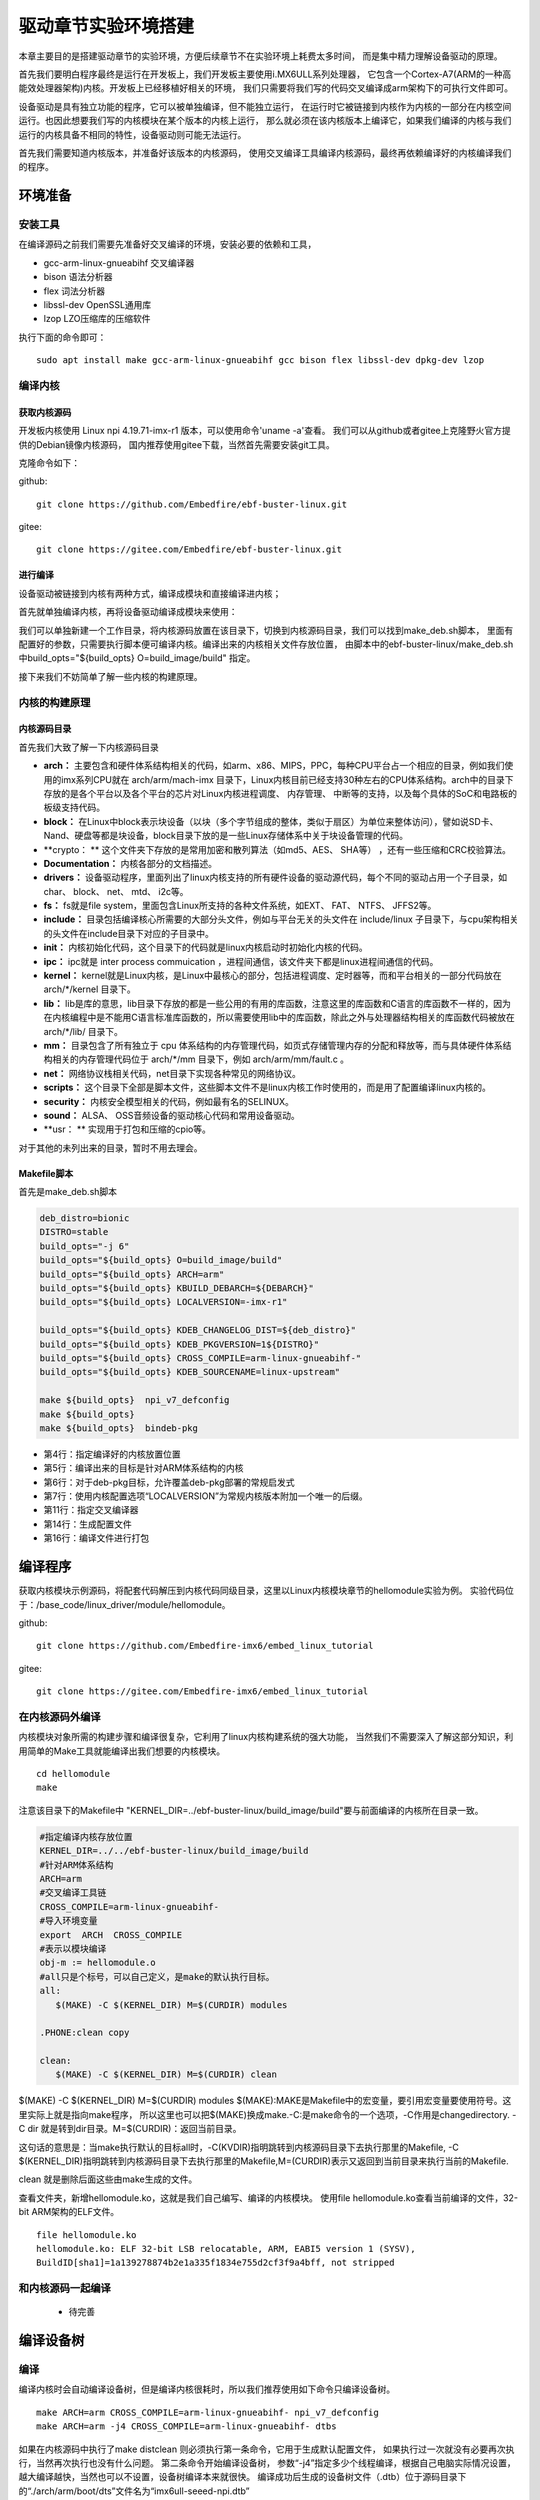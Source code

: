 .. vim: syntax=rst


驱动章节实验环境搭建
==============================

本章主要目的是搭建驱动章节的实验环境，方便后续章节不在实验环境上耗费太多时间，
而是集中精力理解设备驱动的原理。

首先我们要明白程序最终是运行在开发板上，我们开发板主要使用i.MX6ULL系列处理器，
它包含一个Cortex-A7(ARM的一种高能效处理器架构)内核。开发板上已经移植好相关的环境，
我们只需要将我们写的代码交叉编译成arm架构下的可执行文件即可。

设备驱动是具有独立功能的程序，它可以被单独编译，但不能独立运行，
在运行时它被链接到内核作为内核的一部分在内核空间运行。也因此想要我们写的内核模块在某个版本的内核上运行，
那么就必须在该内核版本上编译它，如果我们编译的内核与我们运行的内核具备不相同的特性，设备驱动则可能无法运行。

首先我们需要知道内核版本，并准备好该版本的内核源码，
使用交叉编译工具编译内核源码，最终再依赖编译好的内核编译我们的程序。

环境准备
~~~~~~~~~~~~~~~~~~~~~~~~~~~~~~
安装工具
------------------------------
在编译源码之前我们需要先准备好交叉编译的环境，安装必要的依赖和工具，

- gcc-arm-linux-gnueabihf  交叉编译器
- bison 语法分析器
- flex  词法分析器
- libssl-dev OpenSSL通用库
- lzop LZO压缩库的压缩软件

执行下面的命令即可：

::

   sudo apt install make gcc-arm-linux-gnueabihf gcc bison flex libssl-dev dpkg-dev lzop

编译内核
------------------------------
获取内核源码
^^^^^^^^^^^^^^^^^^^^^^^^^^^^^^
开发板内核使用 Linux npi 4.19.71-imx-r1 版本，可以使用命令'uname -a'查看。
我们可以从github或者gitee上克隆野火官方提供的Debian镜像内核源码，
国内推荐使用gitee下载，当然首先需要安装git工具。

克隆命令如下：

github:

::

   git clone https://github.com/Embedfire/ebf-buster-linux.git

gitee:

::

   git clone https://gitee.com/Embedfire/ebf-buster-linux.git

进行编译
^^^^^^^^^^^^^^^^^^^^^^^^^^^^^^
设备驱动被链接到内核有两种方式，编译成模块和直接编译进内核；

首先就单独编译内核，再将设备驱动编译成模块来使用：

我们可以单独新建一个工作目录，将内核源码放置在该目录下，切换到内核源码目录，我们可以找到make_deb.sh脚本，
里面有配置好的参数，只需要执行脚本便可编译内核。编译出来的内核相关文件存放位置，
由脚本中的ebf-buster-linux/make_deb.sh中build_opts="${build_opts} O=build_image/build" 指定。

.. image:: media/exper_env001.png
   :align: center
   :alt: 内核模块信息

.. image:: media/exper_env002.png
   :align: center
   :alt: 内核模块信息

接下来我们不妨简单了解一些内核的构建原理。

内核的构建原理
------------------------------
内核源码目录
^^^^^^^^^^^^^^^^^^^^^^^^^^^^^^
首先我们大致了解一下内核源码目录

.. image:: media/exper_env003.png
   :align: center
   :alt: 内核源码目录

- **arch：** 主要包含和硬件体系结构相关的代码，如arm、x86、MIPS，PPC，每种CPU平台占一个相应的目录，例如我们使用的imx系列CPU就在 arch/arm/mach-imx 目录下，Linux内核目前已经支持30种左右的CPU体系结构。arch中的目录下存放的是各个平台以及各个平台的芯片对Linux内核进程调度、 内存管理、 中断等的支持，以及每个具体的SoC和电路板的板级支持代码。
- **block：** 在Linux中block表示块设备（以块（多个字节组成的整体，类似于扇区）为单位来整体访问），譬如说SD卡、Nand、硬盘等都是块设备，block目录下放的是一些Linux存储体系中关于块设备管理的代码。
- **crypto： ** 这个文件夹下存放的是常用加密和散列算法（如md5、AES、 SHA等） ，还有一些压缩和CRC校验算法。
- **Documentation：** 内核各部分的文档描述。
- **drivers：** 设备驱动程序，里面列出了linux内核支持的所有硬件设备的驱动源代码，每个不同的驱动占用一个子目录，如char、 block、 net、 mtd、 i2c等。
- **fs：** fs就是file system，里面包含Linux所支持的各种文件系统，如EXT、 FAT、 NTFS、 JFFS2等。
- **include：** 目录包括编译核心所需要的大部分头文件，例如与平台无关的头文件在 include/linux 子目录下，与cpu架构相关的头文件在include目录下对应的子目录中。
- **init：** 内核初始化代码，这个目录下的代码就是linux内核启动时初始化内核的代码。
- **ipc：** ipc就是 inter process commuication ，进程间通信，该文件夹下都是linux进程间通信的代码。
- **kernel：**  kernel就是Linux内核，是Linux中最核心的部分，包括进程调度、定时器等，而和平台相关的一部分代码放在 arch/*/kernel 目录下。
- **lib：** lib是库的意思，lib目录下存放的都是一些公用的有用的库函数，注意这里的库函数和C语言的库函数不一样的，因为在内核编程中是不能用C语言标准库函数的，所以需要使用lib中的库函数，除此之外与处理器结构相关的库函数代码被放在 arch/*/lib/ 目录下。
- **mm：**  目录包含了所有独立于 cpu 体系结构的内存管理代码，如页式存储管理内存的分配和释放等，而与具体硬件体系结构相关的内存管理代码位于 arch/*/mm 目录下，例如 arch/arm/mm/fault.c 。
- **net：** 网络协议栈相关代码，net目录下实现各种常见的网络协议。
- **scripts：** 这个目录下全部是脚本文件，这些脚本文件不是linux内核工作时使用的，而是用了配置编译linux内核的。
- **security：** 内核安全模型相关的代码，例如最有名的SELINUX。
- **sound：** ALSA、 OSS音频设备的驱动核心代码和常用设备驱动。
- **usr： ** 实现用于打包和压缩的cpio等。

对于其他的未列出来的目录，暂时不用去理会。

Makefile脚本
^^^^^^^^^^^^^^^^^^^^^^^^^^^^^^

首先是make_deb.sh脚本

.. code:: bash

   deb_distro=bionic
   DISTRO=stable
   build_opts="-j 6"
   build_opts="${build_opts} O=build_image/build"
   build_opts="${build_opts} ARCH=arm"
   build_opts="${build_opts} KBUILD_DEBARCH=${DEBARCH}"
   build_opts="${build_opts} LOCALVERSION=-imx-r1"

   build_opts="${build_opts} KDEB_CHANGELOG_DIST=${deb_distro}"
   build_opts="${build_opts} KDEB_PKGVERSION=1${DISTRO}"
   build_opts="${build_opts} CROSS_COMPILE=arm-linux-gnueabihf-" 
   build_opts="${build_opts} KDEB_SOURCENAME=linux-upstream"

   make ${build_opts}  npi_v7_defconfig
   make ${build_opts}  
   make ${build_opts}  bindeb-pkg

- 第4行：指定编译好的内核放置位置
- 第5行：编译出来的目标是针对ARM体系结构的内核
- 第6行：对于deb-pkg目标，允许覆盖deb-pkg部署的常规启发式
- 第7行：使用内核配置选项“LOCALVERSION”为常规内核版本附加一个唯一的后缀。
- 第11行：指定交叉编译器
- 第14行：生成配置文件
- 第16行：编译文件进行打包


编译程序
~~~~~~~~~~~~~~~~~~~~~~~~~~~~~~
获取内核模块示例源码，将配套代码解压到内核代码同级目录，这里以Linux内核模块章节的hellomodule实验为例。
实验代码位于：/base_code/linux_driver/module/hellomodule。

github:

::

   git clone https://github.com/Embedfire-imx6/embed_linux_tutorial

gitee:

::

   git clone https://gitee.com/Embedfire-imx6/embed_linux_tutorial

在内核源码外编译
------------------------------
内核模块对象所需的构建步骤和编译很复杂，它利用了linux内核构建系统的强大功能，
当然我们不需要深入了解这部分知识，利用简单的Make工具就能编译出我们想要的内核模块。
::

   cd hellomodule
   make

.. image:: media/exper_env003.jpg
   :align: center
   :alt: 实验环境

.. image:: media/exper_env004.jpg
   :align: center
   :alt: 实验环境

注意该目录下的Makefile中 "KERNEL_DIR=../ebf-buster-linux/build_image/build"要与前面编译的内核所在目录一致。

.. code:: bash

   #指定编译内核存放位置
   KERNEL_DIR=../../ebf-buster-linux/build_image/build
   #针对ARM体系结构
   ARCH=arm
   #交叉编译工具链
   CROSS_COMPILE=arm-linux-gnueabihf-
   #导入环境变量
   export  ARCH  CROSS_COMPILE
   #表示以模块编译
   obj-m := hellomodule.o
   #all只是个标号，可以自己定义，是make的默认执行目标。
   all:
      $(MAKE) -C $(KERNEL_DIR) M=$(CURDIR) modules

   .PHONE:clean copy

   clean:
      $(MAKE) -C $(KERNEL_DIR) M=$(CURDIR) clean	


$(MAKE) -C $(KERNEL_DIR) M=$(CURDIR) modules
$(MAKE):MAKE是Makefile中的宏变量，要引用宏变量要使用符号。这里实际上就是指向make程序，
所以这里也可以把$(MAKE)换成make.-C:是make命令的一个选项，-C作用是changedirectory. 
-C dir 就是转到dir目录。M=$(CURDIR)：返回当前目录。

这句话的意思是：当make执行默认的目标all时，-C(KVDIR)指明跳转到内核源码目录下去执行那里的Makefile,
-C $(KERNEL_DIR)指明跳转到内核源码目录下去执行那里的Makefile,M=(CURDIR)表示又返回到当前目录来执行当前的Makefile.

clean 就是删除后面这些由make生成的文件。

查看文件夹，新增hellomodule.ko，这就是我们自己编写、编译的内核模块。
使用file hellomodule.ko查看当前编译的文件，32-bit ARM架构的ELF文件。
::

   file hellomodule.ko
   hellomodule.ko: ELF 32-bit LSB relocatable, ARM, EABI5 version 1 (SYSV),
   BuildID[sha1]=1a139278874b2e1a335f1834e755d2cf3f9a4bff, not stripped



和内核源码一起编译
------------------------------
   - 待完善


编译设备树
~~~~~~~~~~~~~~~~~~~~~~~~~~~~~~
编译
------------------------------

编译内核时会自动编译设备树，但是编译内核很耗时，所以我们推荐使用如下命令只编译设备树。

::

   make ARCH=arm CROSS_COMPILE=arm-linux-gnueabihf- npi_v7_defconfig
   make ARCH=arm -j4 CROSS_COMPILE=arm-linux-gnueabihf- dtbs

如果在内核源码中执行了make distclean 则必须执行第一条命令，它用于生成默认配置文件， 如果执行过一次就没有必要再次执行，当然再次执行也没有什么问题。
第二条命令开始编译设备树， 参数“-j4”指定多少个线程编译，根据自己电脑实际情况设置，越大编译越快，当然也可以不设置，设备树编译本来就很快。
编译成功后生成的设备树文件（.dtb）位于源码目录下的“./arch/arm/boot/dts”文件名为“imx6ull-seeed-npi.dtb”

下载
------------------------------
设备树“下载”有两种方法。

- 第一种，像刷系统那样使用MFG工具将设备树烧写到开发板，这种方法比较繁琐但适用于SD卡、emmc、nand。 
- 第二种，将设备树使用nfs共享文件夹拷贝到开发板（其他工具也可以），挂载设备树和内核所在的磁盘，然后用新的设备树替换掉旧的。 这种方法我们只测试了emmc，SD卡和nand暂不支持使用这种方式。

**使用MFG工具烧录**

将编译生成的设备树imx6ull-seeed-npi.dtb拷贝得到MFG工具的相应目录（如果文件已存在则替换掉旧的）， 注意修改mfg工具的“cfg.ini”文件，具体烧录过程和使用MFG工具烧系统完全一致，这里不再介绍。

**直接替换设备树文件**

在开发板中更新设备树文件，如果使用emmc，推荐使用这种方式，将生成的设备树imx6ull-seeed-npi.dtb拷贝到开发板， 然后执行如下命令挂载设备树所在磁盘。

::
   
   mount /dev/mmcblk1p1 /mnt

以上命令将mmcblk1p1磁盘挂载到“/mnt”目录下，mmcblk1p1磁盘保存的是内核和设备树， 挂载成功后打开“/mnt”目录。如下所示。

将我们编译生成的设备树重命名为“imx6ull-14x14-evk.dtb”替换掉“/mnt”目录下设备树文件即可。 
替换之后记得取消挂载，或者重新打开、关闭 “/mnt”目录，这样更改之后的内容会立即写入磁盘，重新启动即可。 取消挂载命令如下：

::
   
   umount /dev/mmcblk1p1